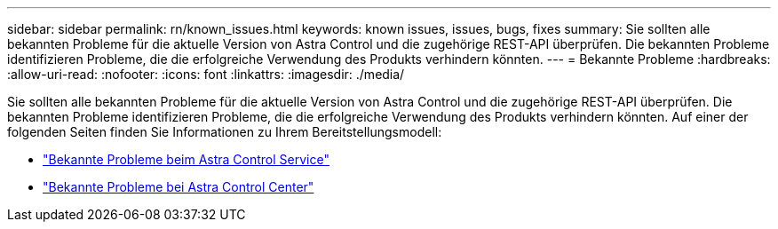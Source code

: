 ---
sidebar: sidebar 
permalink: rn/known_issues.html 
keywords: known issues, issues, bugs, fixes 
summary: Sie sollten alle bekannten Probleme für die aktuelle Version von Astra Control und die zugehörige REST-API überprüfen. Die bekannten Probleme identifizieren Probleme, die die erfolgreiche Verwendung des Produkts verhindern könnten. 
---
= Bekannte Probleme
:hardbreaks:
:allow-uri-read: 
:nofooter: 
:icons: font
:linkattrs: 
:imagesdir: ./media/


[role="lead"]
Sie sollten alle bekannten Probleme für die aktuelle Version von Astra Control und die zugehörige REST-API überprüfen. Die bekannten Probleme identifizieren Probleme, die die erfolgreiche Verwendung des Produkts verhindern könnten. Auf einer der folgenden Seiten finden Sie Informationen zu Ihrem Bereitstellungsmodell:

* https://docs.netapp.com/us-en/astra-control-service/release-notes/known-issues.html["Bekannte Probleme beim Astra Control Service"^]
* https://docs.netapp.com/us-en/astra-control-center/release-notes/known-issues.html["Bekannte Probleme bei Astra Control Center"^]


